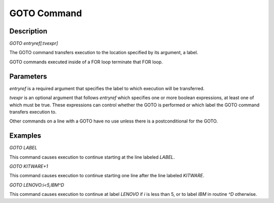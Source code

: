 =================
GOTO Command
=================

Description
###########
*GOTO entryref[:tvexpr]*

The GOTO command transfers execution to the location specified by its argument, a label.

GOTO commands executed inside of a FOR loop terminate that FOR loop.

Parameters
##########
*entryref* is a required argument that specifies the label to which execution will be transferred.

*tvexpr* is an optional argument that follows *entryref* which specifies one or more boolean expressions, at least one of which must be true.  These expressions can control whether the GOTO is performed or which label the GOTO command transfers execution to.

Other commands on a line with a GOTO have no use unless there is a postconditional for the GOTO.

Examples
########
*GOTO LABEL*

This command causes execution to continue starting at the line labeled *LABEL*.

*GOTO KITWARE+1*

This command causes execution to continue starting one line after the line labeled *KITWARE*.

*GOTO LENOVO:i<5,IBM^D*

This command causes execution to continue at label *LENOVO* if *i* is less than 5, or to label *IBM* in routine *^D* otherwise.

.. _M Programming book: http://books.google.com/books?id=jo8_Mtmp30kC&printsec=frontcover&dq=M+Programming&hl=en&sa=X&ei=2mktT--GHajw0gHnkKWUCw&ved=0CDIQ6AEwAA#v=onepage&q=M%20Programming&f=false
